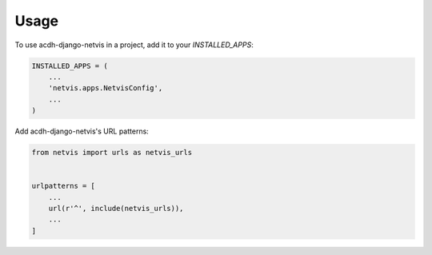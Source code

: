 =====
Usage
=====

To use acdh-django-netvis in a project, add it to your `INSTALLED_APPS`:

.. code-block:: python

    INSTALLED_APPS = (
        ...
        'netvis.apps.NetvisConfig',
        ...
    )

Add acdh-django-netvis's URL patterns:

.. code-block:: python

    from netvis import urls as netvis_urls


    urlpatterns = [
        ...
        url(r'^', include(netvis_urls)),
        ...
    ]
